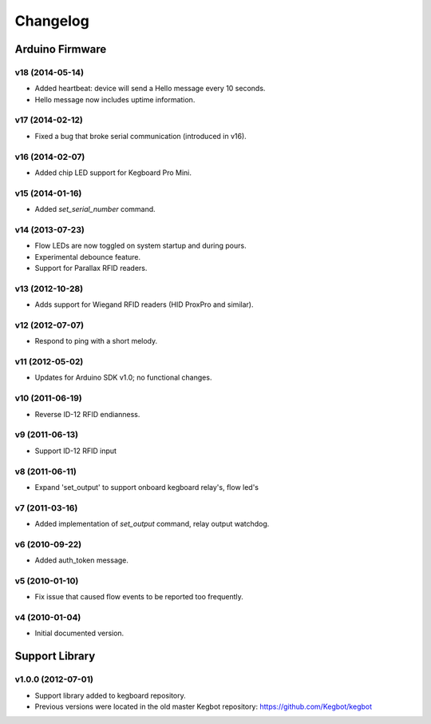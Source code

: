 .. _kegboard-changelog:

Changelog
=========

Arduino Firmware
-----------------

v18 (2014-05-14)
^^^^^^^^^^^^^^^^
* Added heartbeat: device will send a Hello message every 10 seconds.
* Hello message now includes uptime information.

v17 (2014-02-12)
^^^^^^^^^^^^^^^^
* Fixed a bug that broke serial communication (introduced in v16).

v16 (2014-02-07)
^^^^^^^^^^^^^^^^
* Added chip LED support for Kegboard Pro Mini.

v15 (2014-01-16)
^^^^^^^^^^^^^^^^
* Added `set_serial_number` command.

v14 (2013-07-23)
^^^^^^^^^^^^^^^^
* Flow LEDs are now toggled on system startup and during pours.
* Experimental debounce feature.
* Support for Parallax RFID readers.

v13 (2012-10-28)
^^^^^^^^^^^^^^^^
* Adds support for Wiegand RFID readers (HID ProxPro and similar).

v12 (2012-07-07)
^^^^^^^^^^^^^^^^
* Respond to ping with a short melody.

v11 (2012-05-02)
^^^^^^^^^^^^^^^^
* Updates for Arduino SDK v1.0; no functional changes.

v10 (2011-06-19)
^^^^^^^^^^^^^^^^
* Reverse ID-12 RFID endianness.

v9 (2011-06-13)
^^^^^^^^^^^^^^^
* Support ID-12 RFID input

v8 (2011-06-11)
^^^^^^^^^^^^^^^
* Expand 'set_output' to support onboard kegboard relay's, flow led's

v7 (2011-03-16)
^^^^^^^^^^^^^^^
* Added implementation of `set_output` command, relay output watchdog.

v6 (2010-09-22)
^^^^^^^^^^^^^^^
* Added auth_token message.

v5 (2010-01-10)
^^^^^^^^^^^^^^^
* Fix issue that caused flow events to be reported too frequently.

v4 (2010-01-04)
^^^^^^^^^^^^^^^
* Initial documented version.

Support Library
---------------

v1.0.0 (2012-07-01)
^^^^^^^^^^^^^^^^^^^
* Support library added to kegboard repository.
* Previous versions were located in the old master Kegbot repository: https://github.com/Kegbot/kegbot
